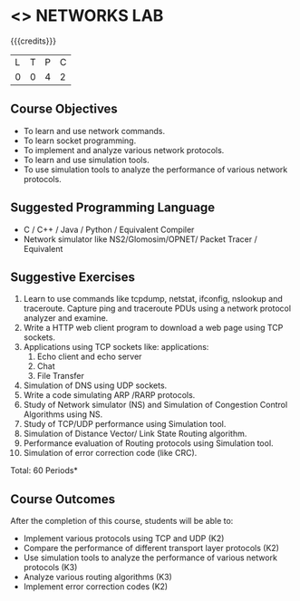 * <<<507>>> NETWORKS LAB
:properties:
:author: Mr. N. Sujaudeen and Ms. S. V. Jansi Rani
:end:

#+startup: showall

{{{credits}}}
|L|T|P|C|
|0|0|4|2|

** Course Objectives
- To learn and use network commands.
- To learn socket programming.
- To implement and analyze various network protocols.
- To learn and use simulation tools.
- To use simulation tools to analyze the performance of various network protocols.

** Suggested Programming Language
- C / C++ / Java / Python / Equivalent Compiler 
- Network simulator like NS2/Glomosim/OPNET/ Packet Tracer / Equivalent


** Suggestive Exercises
1. Learn to use commands like tcpdump, netstat, ifconfig, nslookup and
   traceroute. Capture ping and traceroute PDUs using a network
   protocol analyzer and examine.
2. Write a HTTP web client program to download a web page using TCP
   sockets.
3. Applications using TCP sockets like: applications:
    1. Echo client and echo server
    2. Chat
    3. File Transfer
4. Simulation of DNS using UDP sockets.
5. Write a code simulating ARP /RARP protocols.
6. Study of Network simulator (NS) and Simulation of Congestion
   Control Algorithms using NS.
7. Study of TCP/UDP performance using Simulation tool.
8. Simulation of Distance Vector/ Link State Routing algorithm.
9. Performance evaluation of Routing protocols using Simulation tool.
10. Simulation of error correction code (like CRC).

\hfill *Total: 60 Periods*

** Course Outcomes
After the completion of this course, students will be able to: 
- Implement various protocols using TCP and UDP (K2)
- Compare the performance of different transport layer protocols (K2)
- Use simulation tools to analyze the performance of various network protocols (K3)
- Analyze various routing algorithms (K3)
- Implement error correction codes (K2)
